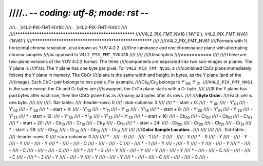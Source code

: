 ////.. -*- coding: utf-8; mode: rst -*-
////
////.. _V4L2-PIX-FMT-NV16:
////.. _V4L2-PIX-FMT-NV61:
////
////******************************************************
////V4L2_PIX_FMT_NV16 ('NV16'), V4L2_PIX_FMT_NV61 ('NV61')
////******************************************************
////
////V4L2_PIX_FMT_NV61
////Formats with ½ horizontal chroma resolution, also known as YUV 4:2:2.
////One luminance and one chrominance plane with alternating chroma samples
////as opposed to ``V4L2_PIX_FMT_YVU420``
////
////
////Description
////===========
////
////These are two-plane versions of the YUV 4:2:2 format. The three
////components are separated into two sub-images or planes. The Y plane is
////first. The Y plane has one byte per pixel. For ``V4L2_PIX_FMT_NV16``, a
////combined CbCr plane immediately follows the Y plane in memory. The CbCr
////plane is the same width and height, in bytes, as the Y plane (and of the
////image). Each CbCr pair belongs to two pixels. For example,
////Cb\ :sub:`0`/Cr\ :sub:`0` belongs to Y'\ :sub:`00`, Y'\ :sub:`01`.
////``V4L2_PIX_FMT_NV61`` is the same except the Cb and Cr bytes are
////swapped, the CrCb plane starts with a Cr byte.
////
////If the Y plane has pad bytes after each row, then the CbCr plane has as
////many pad bytes after its rows.
////
////**Byte Order.**
////Each cell is one byte.
////
////
////.. flat-table::
////    :header-rows:  0
////    :stub-columns: 0
////
////    * - start + 0:
////      - Y'\ :sub:`00`
////      - Y'\ :sub:`01`
////      - Y'\ :sub:`02`
////      - Y'\ :sub:`03`
////    * - start + 4:
////      - Y'\ :sub:`10`
////      - Y'\ :sub:`11`
////      - Y'\ :sub:`12`
////      - Y'\ :sub:`13`
////    * - start + 8:
////      - Y'\ :sub:`20`
////      - Y'\ :sub:`21`
////      - Y'\ :sub:`22`
////      - Y'\ :sub:`23`
////    * - start + 12:
////      - Y'\ :sub:`30`
////      - Y'\ :sub:`31`
////      - Y'\ :sub:`32`
////      - Y'\ :sub:`33`
////    * - start + 16:
////      - Cb\ :sub:`00`
////      - Cr\ :sub:`00`
////      - Cb\ :sub:`01`
////      - Cr\ :sub:`01`
////    * - start + 20:
////      - Cb\ :sub:`10`
////      - Cr\ :sub:`10`
////      - Cb\ :sub:`11`
////      - Cr\ :sub:`11`
////    * - start + 24:
////      - Cb\ :sub:`20`
////      - Cr\ :sub:`20`
////      - Cb\ :sub:`21`
////      - Cr\ :sub:`21`
////    * - start + 28:
////      - Cb\ :sub:`30`
////      - Cr\ :sub:`30`
////      - Cb\ :sub:`31`
////      - Cr\ :sub:`31`
////
////
////**Color Sample Location..**
////
////
////
////.. flat-table::
////    :header-rows:  0
////    :stub-columns: 0
////
////    * -
////      - 0
////      -
////      - 1
////      - 2
////      -
////      - 3
////    * - 0
////      - Y
////      -
////      - Y
////      - Y
////      -
////      - Y
////    * -
////      -
////      - C
////      -
////      -
////      - C
////      -
////    * - 1
////      - Y
////      -
////      - Y
////      - Y
////      -
////      - Y
////    * -
////      -
////      - C
////      -
////      -
////      - C
////      -
////    * -
////    * - 2
////      - Y
////      -
////      - Y
////      - Y
////      -
////      - Y
////    * -
////      -
////      - C
////      -
////      -
////      - C
////      -
////    * - 3
////      - Y
////      -
////      - Y
////      - Y
////      -
////      - Y
////    * -
////      -
////      - C
////      -
////      -
////      - C
////      -
